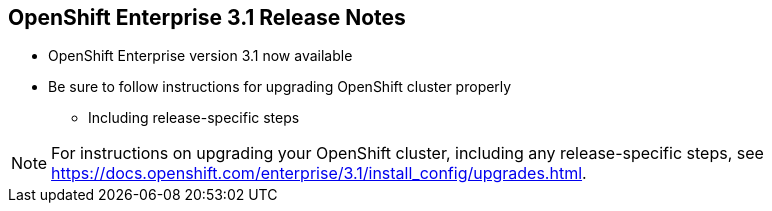 == OpenShift Enterprise 3.1 Release Notes

* OpenShift Enterprise version 3.1 now available
* Be sure to follow instructions for upgrading OpenShift cluster properly
** Including release-specific steps

[NOTE]
For instructions on upgrading your OpenShift cluster, including any
 release-specific steps, see
  https://docs.openshift.com/enterprise/3.1/install_config/upgrades.html.

ifdef::showscript[]

=== Transcript

OpenShift Enterprise version 3.1 is now available.

Make sure that you properly follow the instructions on upgrading your OpenShift
 cluster, including steps specific to this release.

Go to the web address shown here for instructions on upgrading your OpenShift
 cluster, including any additional steps that may be required for a specific
  release.

endif::showscript[]
